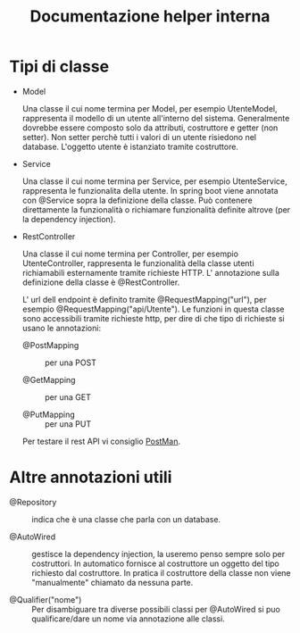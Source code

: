 #+TITLE: Documentazione helper interna
#+OPTIONS: author:nil date:nil toc:nil num:nil

* Tipi di classe

  - Model

    Una classe il cui nome termina per Model, per esempio UtenteModel, rappresenta il modello di un utente all'interno del sistema. Generalmente dovrebbe essere composto solo da attributi, costruttore e getter (non setter).
    Non setter perchè tutti i valori di un utente risiedono nel database.
    L'oggetto utente è istanziato tramite costruttore.

  - Service

    Una classe il cui nome termina per Service, per esempio UtenteService, rappresenta le funzionalita della 
    utente.
    In spring boot viene annotata con @Service sopra la definizione della classe.
    Può contenere direttamente la funzionalità o richiamare funzionalità definite altrove (per la dependency injection).

  - RestController

    Una classe il cui nome termina per Controller, per esempio UtenteController, rappresenta le funzionalità
    della classe utenti richiamabili esternamente tramite richieste HTTP.
    L' annotazione sulla definizione della classe è @RestController.
    
    L' url dell endpoint è definito tramite @RequestMapping("url"), per esempio @RequestMapping("api/Utente").
    Le funzioni in questa classe sono accessibili tramite richieste http, per dire di che tipo di richieste si usano le annotazioni:
    - @PostMapping :: per una POST

    - @GetMapping :: per una GET

    - @PutMapping :: per una PUT
  
    Per testare il rest API vi consiglio [[https://www.postman.com/][PostMan]].
    
* Altre annotazioni utili
  
  - @Repository :: indica che è una classe che parla con un database.

  - @AutoWired :: gestisce la dependency injection, la useremo penso sempre solo
		  per costruttori. In automatico fornisce al costruttore un oggetto
		  del tipo richiesto dal costruttore. 
		  In pratica il costruttore della classe non viene "manualmente" chiamato da nessuna parte.

  - @Qualifier("nome") :: Per disambiguare tra diverse possibili classi per @AutoWired 
                          si puo qualificare/dare un nome via annotazione alle classi.





  
